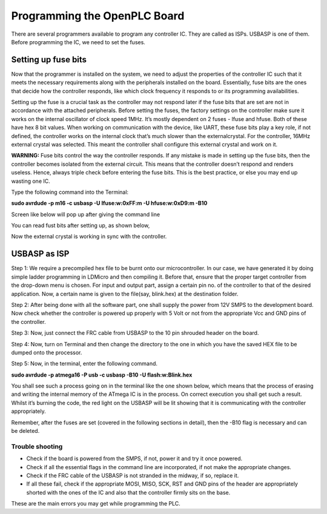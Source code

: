 Programming the OpenPLC Board
==========================

There are several programmers available to program any controller IC. They are called as ISPs. USBASP is one of them. Before programming the IC, we need to set the fuses. 

Setting up fuse bits
--------------------

Now that the programmer is installed on the system, we need to adjust the
properties of the controller IC such that it meets the necessary requirements along with the peripherals installed on the board. Essentially, fuse bits are the ones that decide how the controller responds, like which clock frequency it responds to or its programming availabilities.

Setting up the fuse is a crucial task as the controller may not respond later if the fuse bits that are set are not in accordance with the attached peripherals. Before setting the fuses, the factory settings on the controller make sure it works on the internal oscillator of clock speed 1MHz. It’s mostly dependent on 2 fuses - lfuse and hfuse. Both of these have hex 8 bit values. When working on communication with the device, like UART, these fuse bits play a key role, if not defined, the
controller works on the internal clock that’s much slower than the externalcrystal. For the controller, 16MHz external crystal was selected. This meant the controller shall configure this external crystal and work on it.

**WARNING:** Fuse bits control the way the controller responds. If
any mistake is made in setting up the fuse bits, then the controller
becomes isolated from the external circuit. This means that the
controller doesn’t respond and renders useless. Hence, always triple
check before entering the fuse bits. This is the best practice,
or else you may end up wasting one IC.

Type the following command into the Terminal:

**sudo avrdude -p m16 -c usbasp -U lfuse:w:0xFF:m -U hfuse:w:0xD9:m -B10**

Screen like below will pop up after giving the command line

.. image:: Images/fuse1.png
   :height: 540px
   :width: 450px
   :scale: 100

You can read fust bits after setting up, as shown below, 

.. image:: Images/fuse2.png
   :height: 540px
   :width: 450px
   :scale: 100

Now the external crystal is working in sync with the controller. 

USBASP as ISP
-------------

Step 1: We require a precompiled hex file to be burnt onto our microcontroller. In our case, we have generated it by doing simple ladder programming in LDMicro and then compiling it. Before that, ensure that the proper target controller from the drop-down menu is chosen. For input and output part, assign a certain pin no. of the controller to that of the desired application. Now, a certain name is given to the file(say, blink.hex) at the destination folder.

Step 2: After being done with all the software part, one shall supply the power from 12V SMPS to the development board. Now check whether the
controller is powered up properly with 5 Volt or not from the appropriate Vcc and GND pins of the controller.

Step 3: Now, just connect the FRC cable from USBASP to the 10 pin
shrouded header on the board.

Step 4: Now, turn on Terminal and then change the directory to the one
in which you have the saved HEX file to be dumped onto the processor.

Step 5: Now, in the terminal, enter the following command.

**sudo avrdude -p atmega16 -P usb -c usbasp -B10 -U flash:w:Blink.hex**

You shall see such a process going on in the terminal like the one shown
below, which means that the process of erasing and writing the internal
memory of the ATmega IC is in the process. On correct execution you shall
get such a result. Whilst it’s burning the code, the red light on the USBASP will be lit showing that it is communicating with the controller appropriately.

Remember, after the fuses are set (covered in the following sections in
detail), then the -B10 flag is necessary and can be deleted.

.. image:: Images/usb.png
   :height: 540px
   :width: 450px
   :scale: 100

Trouble shooting
~~~~~~~~~~~~~~~~

- Check if the board is powered from the SMPS, if not, power it and try
  it once powered.
- Check if all the essential flags in the command line are incorporated, 
  if not make the appropriate changes.
- Check if the FRC cable of the USBASP is not stranded in the midway,
  if so, replace it.
- If all these fail, check if the appropriate MOSI, MISO, SCK, RST and
  GND pins of the header are appropriately shorted with the ones of the  
  IC and also that the controller firmly sits on the base.

These are the main errors you may get while programming the PLC.















